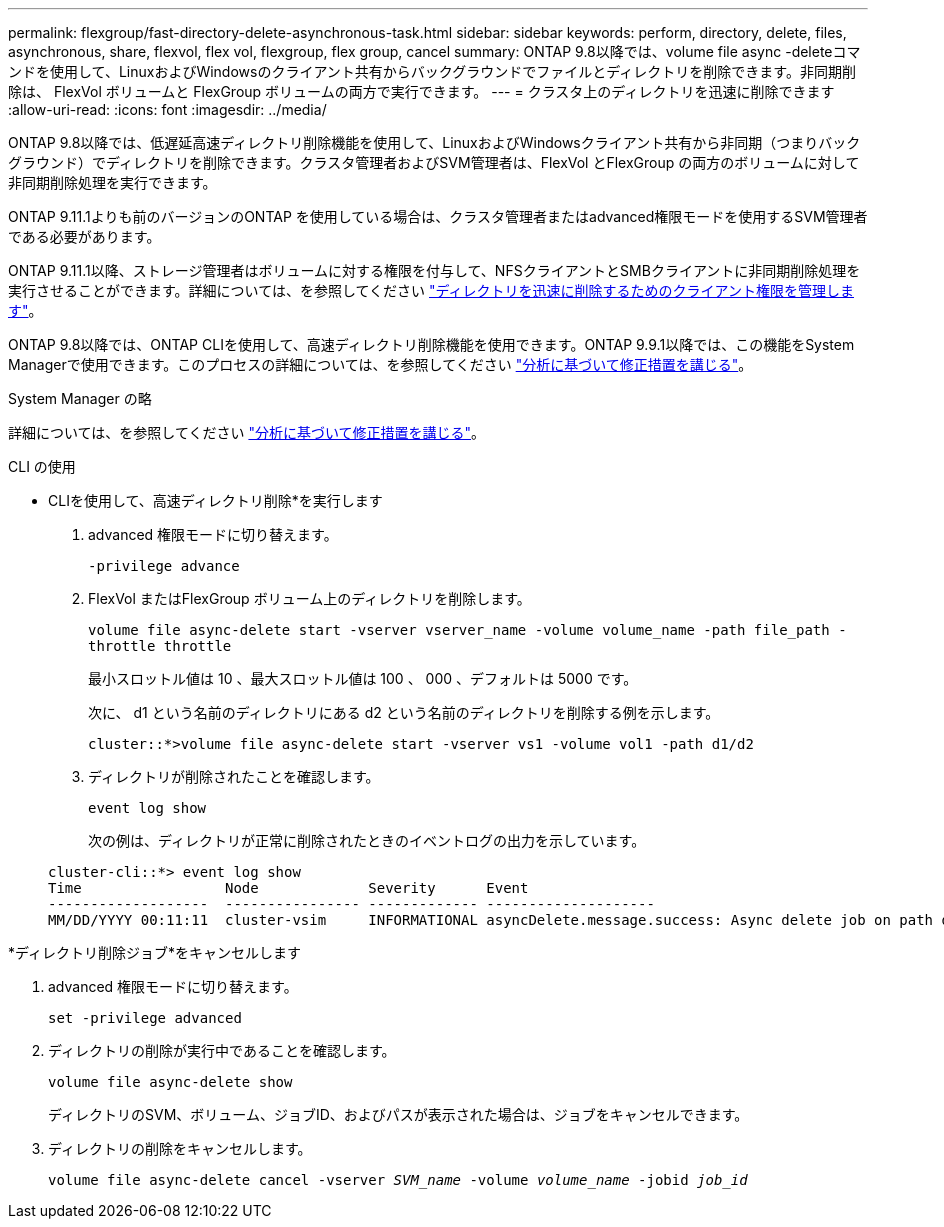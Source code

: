 ---
permalink: flexgroup/fast-directory-delete-asynchronous-task.html 
sidebar: sidebar 
keywords: perform, directory, delete, files, asynchronous, share, flexvol, flex vol, flexgroup, flex group, cancel 
summary: ONTAP 9.8以降では、volume file async -deleteコマンドを使用して、LinuxおよびWindowsのクライアント共有からバックグラウンドでファイルとディレクトリを削除できます。非同期削除は、 FlexVol ボリュームと FlexGroup ボリュームの両方で実行できます。 
---
= クラスタ上のディレクトリを迅速に削除できます
:allow-uri-read: 
:icons: font
:imagesdir: ../media/


[role="lead"]
ONTAP 9.8以降では、低遅延高速ディレクトリ削除機能を使用して、LinuxおよびWindowsクライアント共有から非同期（つまりバックグラウンド）でディレクトリを削除できます。クラスタ管理者およびSVM管理者は、FlexVol とFlexGroup の両方のボリュームに対して非同期削除処理を実行できます。

ONTAP 9.11.1よりも前のバージョンのONTAP を使用している場合は、クラスタ管理者またはadvanced権限モードを使用するSVM管理者である必要があります。

ONTAP 9.11.1以降、ストレージ管理者はボリュームに対する権限を付与して、NFSクライアントとSMBクライアントに非同期削除処理を実行させることができます。詳細については、を参照してください link:manage-client-async-dir-delete-task.html["ディレクトリを迅速に削除するためのクライアント権限を管理します"]。

ONTAP 9.8以降では、ONTAP CLIを使用して、高速ディレクトリ削除機能を使用できます。ONTAP 9.9.1以降では、この機能をSystem Managerで使用できます。このプロセスの詳細については、を参照してください https://docs.netapp.com/us-en/ontap/task_nas_file_system_analytics_take_corrective_action.html["分析に基づいて修正措置を講じる"]。

[role="tabbed-block"]
====
.System Manager の略
--
詳細については、を参照してください https://docs.netapp.com/us-en/ontap/task_nas_file_system_analytics_take_corrective_action.html["分析に基づいて修正措置を講じる"]。

--
.CLI の使用
--
* CLIを使用して、高速ディレクトリ削除*を実行します

. advanced 権限モードに切り替えます。
+
`-privilege advance`

. FlexVol またはFlexGroup ボリューム上のディレクトリを削除します。
+
`volume file async-delete start -vserver vserver_name -volume volume_name -path file_path -throttle throttle`

+
最小スロットル値は 10 、最大スロットル値は 100 、 000 、デフォルトは 5000 です。

+
次に、 d1 という名前のディレクトリにある d2 という名前のディレクトリを削除する例を示します。

+
....
cluster::*>volume file async-delete start -vserver vs1 -volume vol1 -path d1/d2
....
. ディレクトリが削除されたことを確認します。
+
`event log show`

+
次の例は、ディレクトリが正常に削除されたときのイベントログの出力を示しています。

+
....
cluster-cli::*> event log show
Time                 Node             Severity      Event
-------------------  ---------------- ------------- --------------------
MM/DD/YYYY 00:11:11  cluster-vsim     INFORMATIONAL asyncDelete.message.success: Async delete job on path d1/d2 of volume (MSID: 2162149232) was completed.
....


*ディレクトリ削除ジョブ*をキャンセルします

. advanced 権限モードに切り替えます。
+
`set -privilege advanced`

. ディレクトリの削除が実行中であることを確認します。
+
`volume file async-delete show`

+
ディレクトリのSVM、ボリューム、ジョブID、およびパスが表示された場合は、ジョブをキャンセルできます。

. ディレクトリの削除をキャンセルします。
+
`volume file async-delete cancel -vserver _SVM_name_ -volume _volume_name_ -jobid _job_id_`



--
--

--
====